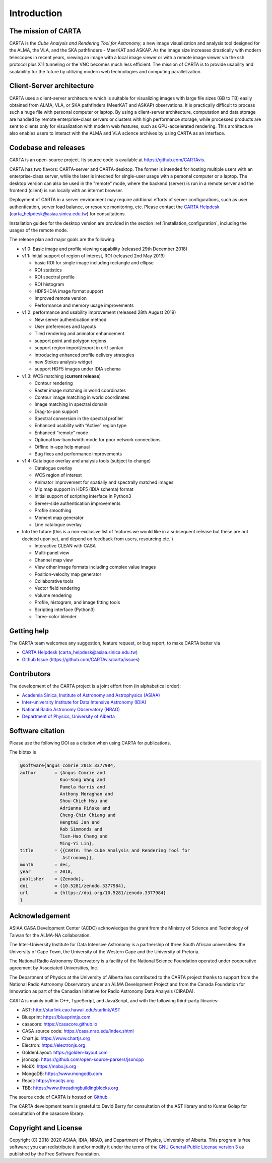 Introduction
============

The mission of CARTA
--------------------
CARTA is the *Cube Analysis and Rendering Tool for Astronomy*, a new image visualization and analysis tool designed for the ALMA, the VLA, and the SKA pathfinders - MeerKAT and ASKAP. As the image size increases drastically with modern telescopes in recent years, viewing an image with a local image viewer or with a remote image viewer via the ssh protocol plus X11 tunneling or the VNC becomes much less efficient. The mission of CARTA is to provide usability and scalability for the future by utilizing modern web technologies and computing parallelization. 

Client-Server architecture
--------------------------
CARTA uses a client-server architecture which is suitable for visualizing images with large file sizes (GB to TB) easily obtained from ALMA, VLA, or SKA pathfinders (MeerKAT and ASKAP) observations. It is practically difficult to process such a huge file with personal computer or laptop. By using a client-server architecture, computation and data storage are handled by remote enterprise-class servers or clusters with high performance storage, while processed products are sent to clients only for visualization with modern web features, such as GPU-accelerated rendering. This architecture also enables users to interact with the ALMA and VLA science archives by using CARTA as an interface. 


.. raw:: html

   <img src="_static/carta_intro_serverClient.png" 
        style="width:100%;height:auto;">

Codebase and releases
---------------------
CARTA is an open-source project. Its source code is available at https://github.com/CARTAvis. 

CARTA has two flavors: CARTA-server and CARTA-desktop. The former is intended for hosting multiple users with an enterprise-class server, while the later is intedned for single-user usage with a personal computer or a laptop. The desktop version can also be used in the "remote" mode, where the backend (server) is run in a remote server and the frontend (client) is run locally with an internet browser. 

Deployment of CARTA in a server environment may require addtional efforts of server configurations, such as user authentication, server load balance, or resource monitoring, etc. Please contact the `CARTA Helpdesk <carta_helpdesk@asiaa.sinica.edu.tw>`_ (carta_helpdesk@asiaa.sinica.edu.tw) for consultations. 

Installation guides for the desktop version are provided in the section :ref:`installation_configuration`, including the usages of the remote mode. 

The release plan and major goals are the following:

* v1.0: Basic image and profile viewing capability (released 29th December 2018)

* v1.1: Initial support of region of interest, ROI (released 2nd May 2019)

  * basic ROI for single image including rectangle and ellipse
  * ROI statistics
  * ROI spectral profile
  * ROI histogram
  * HDF5-IDIA image format support
  * Improved remote version
  * Performance and memory usage improvements

* v1.2: performance and usability improvement (released 28th August 2019)

  * New server authentication method
  * User preferences and layouts
  * Tiled rendering and animator enhancement
  * support point and polygon regions
  * support region import/export in crtf syntax
  * introducing enhanced profile delivery strategies 
  * new Stokes analysis widget
  * support HDF5 images under IDIA schema

* v1.3: WCS matching (**current release**)


  * Contour rendering
  * Raster image matching in world coordinates
  * Contour image matching in world coordinates
  * Image matching in spectral domain
  * Drag-to-pan support
  * Spectral conversion in the spectral profiler
  * Enhanced usability with “Active” region type
  * Enhanced “remote” mode
  * Optional low-bandwidth mode for poor network connections
  * Offline in-app help manual
  * Bug fixes and performance improvements


* v1.4: Catalogue overlay and analysis tools (subject to change)

  * Catalogue overlay
  * WCS region of interest
  * Animator improvement for spatially and spectrally matched images
  * Mip map support in HDF5 (IDIA schema) format
  * Initial support of scripting interface in Python3
  * Server-side authentication improvements
  * Profile smoothing
  * Moment map generator
  * Line catalogue overlay

* Into the future (this is a non-exclusive list of features we would like in a subsequent release but these are not decided upon yet, and depend on feedback from users, resourcing etc. )

  * Interactive CLEAN with CASA
  * Multi-panel view
  * Channel map view
  * View other image formats including complex value images
  * Position-velocity map generator
  * Collaborative tools
  * Vector field rendering
  * Volume rendering
  * Profile, histogram, and image fitting tools
  * Scripting interface (Python3)
  * Three-color blender

Getting help
------------
The CARTA team welcomes any suggestion, feature request, or bug report, to make CARTA better via 

* `CARTA Helpdesk <carta_helpdesk@asiaa.sinica.edu.tw>`_ (carta_helpdesk@asiaa.sinica.edu.tw) 
* `Github Issue <https://github.com/CARTAvis/carta/issues>`_ (https://github.com/CARTAvis/carta/issues)


Contributors
------------
The development of the CARTA project is a joint effort from (in alphabetical order):

* `Academia Sinica, Institute of Astronomy and Astrophysics (ASIAA) <https://www.asiaa.sinica.edu.tw>`_
* `Inter-university Institute for Data Intensive Astronomy (IDIA) <https://idia.ac.za>`_
* `National Radio Astronomy Observatory (NRAO) <https://science.nrao.edu>`_
* `Department of Physics, University of Alberta <https://www.ualberta.ca/physics>`_


.. raw:: html

   <img src="_static/carta_wg_logo.png" 
        style="width:100%;height:auto;">


Software citation
-----------------
Please use the following DOI as a citation when using CARTA for publications.

.. image:: https://zenodo.org/badge/DOI/10.5281/zenodo.3377984.svg
   :target: https://doi.org/10.5281/zenodo.3377984

The bibtex is

.. code-block:: bibtex
   
   @software{angus_comrie_2018_3377984,
   author       = {Angus Comrie and
                  Kuo-Song Wang and
                  Pamela Harris and
                  Anthony Moraghan and
                  Shou-Chieh Hsu and
                  Adrianna Pińska and
                  Cheng-Chin Chiang and
                  Hengtai Jan and
                  Rob Simmonds and
                  Tien-Hao Chang and
                  Ming-Yi Lin},
   title        = {{CARTA: The Cube Analysis and Rendering Tool for 
                   Astronomy}},
   month        = dec,
   year         = 2018,
   publisher    = {Zenodo},
   doi          = {10.5281/zenodo.3377984},
   url          = {https://doi.org/10.5281/zenodo.3377984}
   }

Acknowledgement
---------------
ASIAA CASA Development Center (ACDC) acknowledges the grant from the Ministry of Science and Technology of Taiwan for the ALMA-NA collaboration.

The Inter-University Institute for Data Intensive Astronomy is a partnership of three South African universities: the University of Cape Town, the University of the Western Cape and the University of Pretoria.

The National Radio Astronomy Observatory is a facility of the National Science Foundation operated under cooperative agreement by Associated Universities, Inc.

The Department of Physics at the University of Alberta has contributed to the CARTA project thanks to support from the National Radio Astronomy Observatory under an ALMA Development Project and from the Canada Foundation for Innovation as part of the Canadian Initiative for Radio Astronomy Data Analysis (CIRADA).

CARTA is mainly built in C++, TypeScript, and JavaScript, and with the following third-party libraries:

* AST: http://starlink.eao.hawaii.edu/starlink/AST
* Blueprint: https://blueprintjs.com
* casacore: https://casacore.github.io
* CASA source code: https://casa.nrao.edu/index.shtml
* Chart.js: https://www.chartjs.org
* Electron: https://electronjs.org
* GoldenLayout: https://golden-layout.com
* jsoncpp: https://github.com/open-source-parsers/jsoncpp
* MobX: https://mobx.js.org
* MongoDB: https://www.mongodb.com
* React: https://reactjs.org
* TBB: https://www.threadingbuildingblocks.org


The source code of CARTA is hosted on `Github <https://github.com/CARTAvis>`_.

The CARTA development team is grateful to David Berry for consultation of the AST library and to Kumar Golap for consultation of the casacore library.

Copyright and License
---------------------
Copyright (C) 2018-2020 ASIAA, IDIA, NRAO, and Department of Physics, University of Alberta. This program is free software; you can redistribute it and/or modify it under the terms of the `GNU General Public License version 3 <http://www.gnu.org/copyleft/gpl.html>`_ as published by the Free Software Foundation.

